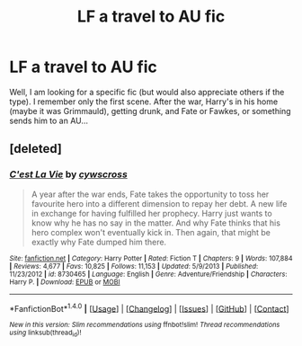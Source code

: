 #+TITLE: LF a travel to AU fic

* LF a travel to AU fic
:PROPERTIES:
:Author: A2i9
:Score: 4
:DateUnix: 1469769863.0
:DateShort: 2016-Jul-29
:FlairText: Request
:END:
Well, I am looking for a specific fic (but would also appreciate others if the type). I remember only the first scene. After the war, Harry's in his home (maybe it was Grimmauld), getting drunk, and Fate or Fawkes, or something sends him to an AU...


** [deleted]
:PROPERTIES:
:Score: 3
:DateUnix: 1469772604.0
:DateShort: 2016-Jul-29
:END:

*** [[http://www.fanfiction.net/s/8730465/1/][*/C'est La Vie/*]] by [[https://www.fanfiction.net/u/4019839/cywscross][/cywscross/]]

#+begin_quote
  A year after the war ends, Fate takes the opportunity to toss her favourite hero into a different dimension to repay her debt. A new life in exchange for having fulfilled her prophecy. Harry just wants to know why he has no say in the matter. And why Fate thinks that his hero complex won't eventually kick in. Then again, that might be exactly why Fate dumped him there.
#+end_quote

^{/Site/: [[http://www.fanfiction.net/][fanfiction.net]] *|* /Category/: Harry Potter *|* /Rated/: Fiction T *|* /Chapters/: 9 *|* /Words/: 107,884 *|* /Reviews/: 4,677 *|* /Favs/: 10,825 *|* /Follows/: 11,153 *|* /Updated/: 5/9/2013 *|* /Published/: 11/23/2012 *|* /id/: 8730465 *|* /Language/: English *|* /Genre/: Adventure/Friendship *|* /Characters/: Harry P. *|* /Download/: [[http://www.ff2ebook.com/old/ffn-bot/index.php?id=8730465&source=ff&filetype=epub][EPUB]] or [[http://www.ff2ebook.com/old/ffn-bot/index.php?id=8730465&source=ff&filetype=mobi][MOBI]]}

--------------

*FanfictionBot*^{1.4.0} *|* [[[https://github.com/tusing/reddit-ffn-bot/wiki/Usage][Usage]]] | [[[https://github.com/tusing/reddit-ffn-bot/wiki/Changelog][Changelog]]] | [[[https://github.com/tusing/reddit-ffn-bot/issues/][Issues]]] | [[[https://github.com/tusing/reddit-ffn-bot/][GitHub]]] | [[[https://www.reddit.com/message/compose?to=tusing][Contact]]]

^{/New in this version: Slim recommendations using/ ffnbot!slim! /Thread recommendations using/ linksub(thread_id)!}
:PROPERTIES:
:Author: FanfictionBot
:Score: 1
:DateUnix: 1469772631.0
:DateShort: 2016-Jul-29
:END:
